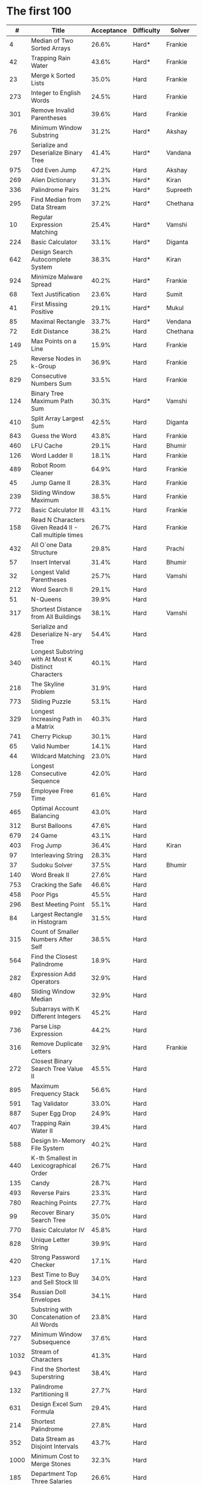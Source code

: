 # -*- mode: org -*-
#+STARTUP: indent hidestars showall

* The first 100

|    # | Title                                                  | Acceptance | Difficulty | Solver   |
|------+--------------------------------------------------------+------------+------------+----------|
|    4 | Median of Two Sorted Arrays                            |      26.6% | Hard*      | Frankie  |
|   42 | Trapping Rain Water                                    |      43.6% | Hard*      | Frankie  |
|   23 | Merge k Sorted Lists                                   |      35.0% | Hard       | Frankie  |
|  273 | Integer to English Words                               |      24.5% | Hard       | Frankie  |
|  301 | Remove Invalid Parentheses                             |      39.6% | Hard       | Frankie  |
|   76 | Minimum Window Substring                               |      31.2% | Hard*      | Akshay   |
|  297 | Serialize and Deserialize Binary Tree                  |      41.4% | Hard*      | Vandana  |
|  975 | Odd Even Jump                                          |      47.2% | Hard       | Akshay   |
|  269 | Alien Dictionary                                       |      31.3% | Hard*      | Kiran    |
|  336 | Palindrome Pairs                                       |      31.2% | Hard*      | Supreeth |
|  295 | Find Median from Data Stream                           |      37.2% | Hard*      | Chethana |
|   10 | Regular Expression Matching                            |      25.4% | Hard*      | Vamshi   |
|  224 | Basic Calculator                                       |      33.1% | Hard*      | Diganta  |
|  642 | Design Search Autocomplete System                      |      38.3% | Hard*      | Kiran    |
|  924 | Minimize Malware Spread                                |      40.2% | Hard*      | Frankie  |
|   68 | Text Justification                                     |      23.6% | Hard       | Sumit    |
|   41 | First Missing Positive                                 |      29.1% | Hard*      | Mukul    |
|   85 | Maximal Rectangle                                      |      33.7% | Hard*      | Vendana  |
|   72 | Edit Distance                                          |      38.2% | Hard       | Chethana |
|  149 | Max Points on a Line                                   |      15.9% | Hard       | Frankie  |
|   25 | Reverse Nodes in k-Group                               |      36.9% | Hard       | Frankie  |
|  829 | Consecutive Numbers Sum                                |      33.5% | Hard       | Frankie  |
|  124 | Binary Tree Maximum Path Sum                           |      30.3% | Hard*      | Vamshi   |
|  410 | Split Array Largest Sum                                |      42.5% | Hard       | Diganta  |
|  843 | Guess the Word                                         |      43.8% | Hard       | Frankie  |
|  460 | LFU Cache                                              |      29.1% | Hard       | Bhumir   |
|  126 | Word Ladder II                                         |      18.1% | Hard       | Frankie  |
|  489 | Robot Room Cleaner                                     |      64.9% | Hard       | Frankie  |
|   45 | Jump Game II                                           |      28.3% | Hard       | Frankie  |
|  239 | Sliding Window Maximum                                 |      38.5% | Hard       | Frankie  |
|  772 | Basic Calculator III                                   |      43.1% | Hard       | Frankie  |
|  158 | Read N Characters Given Read4 II - Call multiple times |      26.7% | Hard       | Frankie  |
|  432 | All O`one Data Structure                               |      29.8% | Hard       | Prachi   |
|   57 | Insert Interval                                        |      31.4% | Hard       | Bhumir   |
|   32 | Longest Valid Parentheses                              |      25.7% | Hard       | Vamshi   |
|  212 | Word Search II                                         |      29.1% | Hard       |          |
|   51 | N-Queens                                               |      39.9% | Hard       |          |
|  317 | Shortest Distance from All Buildings                   |      38.1% | Hard       | Vamshi   |
|  428 | Serialize and Deserialize N-ary Tree                   |      54.4% | Hard       |          |
|  340 | Longest Substring with At Most K Distinct Characters   |      40.1% | Hard       |          |
|  218 | The Skyline Problem                                    |      31.9% | Hard       |          |
|  773 | Sliding Puzzle                                         |      53.1% | Hard       |          |
|  329 | Longest Increasing Path in a Matrix                    |      40.3% | Hard       |          |
|  741 | Cherry Pickup                                          |      30.1% | Hard       |          |
|   65 | Valid Number                                           |      14.1% | Hard       |          |
|   44 | Wildcard Matching                                      |      23.0% | Hard       |          |
|  128 | Longest Consecutive Sequence                           |      42.0% | Hard       |          |
|  759 | Employee Free Time                                     |      61.6% | Hard       |          |
|  465 | Optimal Account Balancing                              |      43.0% | Hard       |          |
|  312 | Burst Balloons                                         |      47.6% | Hard       |          |
|  679 | 24 Game                                                |      43.1% | Hard       |          |
|  403 | Frog Jump                                              |      36.4% | Hard       | Kiran    |
|   97 | Interleaving String                                    |      28.3% | Hard       |          |
|   37 | Sudoku Solver                                          |      37.5% | Hard       | Bhumir   |
|  140 | Word Break II                                          |      27.6% | Hard       |          |
|  753 | Cracking the Safe                                      |      46.6% | Hard       |          |
|  458 | Poor Pigs                                              |      45.5% | Hard       |          |
|  296 | Best Meeting Point                                     |      55.1% | Hard       |          |
|   84 | Largest Rectangle in Histogram                         |      31.5% | Hard       |          |
|  315 | Count of Smaller Numbers After Self                    |      38.5% | Hard       |          |
|  564 | Find the Closest Palindrome                            |      18.9% | Hard       |          |
|  282 | Expression Add Operators                               |      32.9% | Hard       |          |
|  480 | Sliding Window Median                                  |      32.9% | Hard       |          |
|  992 | Subarrays with K Different Integers                    |      45.2% | Hard       |          |
|  736 | Parse Lisp Expression                                  |      44.2% | Hard       |          |
|  316 | Remove Duplicate Letters                               |      32.9% | Hard       | Frankie  |
|  272 | Closest Binary Search Tree Value II                    |      45.5% | Hard       |          |
|  895 | Maximum Frequency Stack                                |      56.6% | Hard       |          |
|  591 | Tag Validator                                          |      33.0% | Hard       |          |
|  887 | Super Egg Drop                                         |      24.9% | Hard       |          |
|  407 | Trapping Rain Water II                                 |      39.4% | Hard       |          |
|  588 | Design In-Memory File System                           |      40.2% | Hard       |          |
|  440 | K-th Smallest in Lexicographical Order                 |      26.7% | Hard       |          |
|  135 | Candy                                                  |      28.7% | Hard       |          |
|  493 | Reverse Pairs                                          |      23.3% | Hard       |          |
|  780 | Reaching Points                                        |      27.7% | Hard       |          |
|   99 | Recover Binary Search Tree                             |      35.0% | Hard       |          |
|  770 | Basic Calculator IV                                    |      45.8% | Hard       |          |
|  828 | Unique Letter String                                   |      39.9% | Hard       |          |
|  420 | Strong Password Checker                                |      17.1% | Hard       |          |
|  123 | Best Time to Buy and Sell Stock III                    |      34.0% | Hard       |          |
|  354 | Russian Doll Envelopes                                 |      34.1% | Hard       |          |
|   30 | Substring with Concatenation of All Words              |      23.8% | Hard       |          |
|  727 | Minimum Window Subsequence                             |      37.6% | Hard       |          |
| 1032 | Stream of Characters                                   |      41.3% | Hard       |          |
|  943 | Find the Shortest Superstring                          |      38.4% | Hard       |          |
|  132 | Palindrome Partitioning II                             |      27.7% | Hard       |          |
|  631 | Design Excel Sum Formula                               |      29.4% | Hard       |          |
|  214 | Shortest Palindrome                                    |      27.8% | Hard       |          |
|  352 | Data Stream as Disjoint Intervals                      |      43.7% | Hard       |          |
| 1000 | Minimum Cost to Merge Stones                           |      32.3% | Hard       |          |
|  185 | Department Top Three Salaries                          |      26.6% | Hard       |          |
|  381 | Insert Delete GetRandom O(1) - Duplicates allowed      |      32.1% | Hard       |          |
|  363 | Max Sum of Rectangle No Larger Than K                  |      35.4% | Hard       |          |
|  472 | Concatenated Words                                     |      35.3% | Hard       |          |
|  862 | Shortest Subarray with Sum at Least K                  |      22.3% | Hard       |          |
|  726 | Number of Atoms                                        |      45.0% | Hard       |          |
|  710 | Random Pick with Blacklist                             |      31.3% | Hard       |          |
|  857 | Minimum Cost to Hire K Workers                         |      47.6% | Hard       |          |

* The next 100

|    # | Title                                                  | Acceptance | Difficulty | Solver |
|------+--------------------------------------------------------+------------+------------+--------|
|  291 | Word Pattern II                                        |      41.1% | Hard       |        |
| 1001 | Grid Illumination                                      |      34.7% | Hard       |        |
|  847 | Shortest Path Visiting All Nodes                       |      47.3% | Hard       |        |
|  818 | Race Car                                               |      35.4% | Hard       |        |
|  675 | Cut Off Trees for Golf Event                           |      30.8% | Hard       |        |
|  871 | Minimum Number of Refueling Stops                      |      29.2% | Hard       |        |
|  730 | Count Different Palindromic Subsequences               |      39.2% | Hard       |        |
|  803 | Bricks Falling When Hit                                |      28.9% | Hard       |        |
|  308 | Range Sum Query 2D - Mutable                           |      32.3% | Hard       |        |
|  527 | Word Abbreviation                                      |      50.4% | Hard       |        |
| 1036 | Escape a Large Maze                                    |      36.2% | Hard       |        |
|  913 | Cat and Mouse                                          |      28.8% | Hard       |        |
|  683 | K Empty Slots                                          |      34.3% | Hard       |        |
|  920 | Number of Music Playlists                              |      43.9% | Hard       |        |
|  834 | Sum of Distances in Tree                               |      39.7% | Hard       |        |
|  552 | Student Attendance Record II                           |      33.4% | Hard       |        |
|  632 | Smallest Range                                         |      48.0% | Hard       |        |
|  689 | Maximum Sum of 3 Non-Overlapping Subarrays             |      44.3% | Hard       |        |
|  159 | Longest Substring with At Most Two Distinct Characters |      47.3% | Hard       |        |
|  691 | Stickers to Spell Word                                 |      38.5% | Hard       |        |
|  854 | K-Similar Strings                                      |      34.0% | Hard       |        |
|  839 | Similar String Groups                                  |      34.9% | Hard       |        |
|  968 | Binary Tree Cameras                                    |      35.3% | Hard       |        |
|  425 | Word Squares                                           |      44.5% | Hard       |        |
|  233 | Number of Digit One                                    |      30.3% | Hard       |        |
|  765 | Couples Holding Hands                                  |      51.8% | Hard       |        |
|  188 | Best Time to Buy and Sell Stock IV                     |      26.5% | Hard       |        |
|  715 | Range Module                                           |      35.8% | Hard       |        |
|  980 | Unique Paths III                                       |      71.3% | Hard       |        |
|  774 | Minimize Max Distance to Gas Station                   |      42.2% | Hard       |        |
|  262 | Trips and Users                                        |      25.5% | Hard       |        |
|  466 | Count The Repetitions                                  |      27.4% | Hard       |        |
|  265 | Paint House II                                         |      41.8% | Hard       |        |
|  964 | Least Operators to Express Number                      |      40.8% | Hard       |        |
|  488 | Zuma Game                                              |      39.2% | Hard       |        |
|  936 | Stamping The Sequence                                  |      36.3% | Hard       |        |
|  960 | Delete Columns to Make Sorted III                      |      52.9% | Hard       |        |
|  499 | The Maze III                                           |      37.5% | Hard       |        |
|  321 | Create Maximum Number                                  |      25.5% | Hard       |        |
|  174 | Dungeon Game                                           |      27.4% | Hard       |        |
|   52 | N-Queens II                                            |      52.5% | Hard       |        |
| 1028 | Recover a Tree From Preorder Traversal                 |      70.0% | Hard       |        |
|  805 | Split Array With Same Average                          |      24.5% | Hard       |        |
|  600 | Non-negative Integers without Consecutive Ones         |      32.8% | Hard       |        |
|  248 | Strobogrammatic Number III                             |      36.8% | Hard       |        |
|  850 | Rectangle Area II                                      |      45.1% | Hard       |        |
|  928 | Minimize Malware Spread II                             |      39.5% | Hard       |        |
|  995 | Minimum Number of K Consecutive Bit Flips              |      48.2% | Hard       |        |
|   87 | Scramble String                                        |      31.8% | Hard       |        |
|  431 | Encode N-ary Tree to Binary Tree                       |      64.3% | Hard       |        |
|  302 | Smallest Rectangle Enclosing Black Pixels              |      49.4% | Hard       |        |
|  778 | Swim in Rising Water                                   |      48.0% | Hard       |        |
|  719 | Find K-th Smallest Pair Distance                       |      29.3% | Hard       |        |
|  145 | Binary Tree Postorder Traversal                        |      49.0% | Hard       |        |
|  471 | Encode String with Shortest Length                     |      45.3% | Hard       |        |
|  154 | Find Minimum in Rotated Sorted Array II                |      39.5% | Hard       |        |
| 1012 | Numbers With Repeated Digits                           |      34.9% | Hard       |        |
|  685 | Redundant Connection II                                |      30.9% | Hard       |        |
|  927 | Three Equal Parts                                      |      30.5% | Hard       |        |
|  630 | Course Schedule III                                    |      31.9% | Hard       |        |
|  115 | Distinct Subsequences                                  |      35.3% | Hard       |        |
|  972 | Equal Rational Numbers                                 |      40.2% | Hard       |        |
|  305 | Number of Islands II                                   |      41.7% | Hard       |        |
|  568 | Maximum Vacation Days                                  |      38.3% | Hard       |        |
|  996 | Number of Squareful Arrays                             |      47.6% | Hard       |        |
|  815 | Bus Routes                                             |      40.4% | Hard       |        |
|  164 | Maximum Gap                                            |      32.8% | Hard       |        |
|  335 | Self Crossing                                          |      27.1% | Hard       |        |
|  761 | Special Binary String                                  |      52.0% | Hard       |        |
|  798 | Smallest Rotation with Highest Score                   |      40.4% | Hard       |        |
| 1044 | Longest Duplicate Substring                            |      22.7% | Hard       |        |
|  786 | K-th Smallest Prime Fraction                           |      40.0% | Hard       |        |
|  903 | Valid Permutations for DI Sequence                     |      44.9% | Hard       |        |
|  330 | Patching Array                                         |      33.4% | Hard       |        |
|  906 | Super Palindromes                                      |      30.3% | Hard       |        |
|  827 | Making A Large Island                                  |      43.4% | Hard       |        |
| 1096 | Brace Expansion II                                     |      52.5% | Hard       |        |
|  768 | Max Chunks To Make Sorted II                           |      46.2% | Hard       |        |
|  864 | Shortest Path to Get All Keys                          |      36.3% | Hard       |        |
|  982 | Triples with Bitwise AND Equal To Zero                 |      54.1% | Hard       |        |
|  956 | Tallest Billboard                                      |      38.5% | Hard       |        |
|  902 | Numbers At Most N Given Digit Set                      |      28.7% | Hard       |        |
|  639 | Decode Ways II                                         |      25.3% | Hard       |        |
|  878 | Nth Magical Number                                     |      25.6% | Hard       |        |
|  940 | Distinct Subsequences II                               |      39.9% | Hard       |        |
|  327 | Count of Range Sum                                     |      33.0% | Hard       |        |
|  391 | Perfect Rectangle                                      |      28.3% | Hard       |        |
|  745 | Prefix and Suffix Search                               |      31.0% | Hard       |        |
|  668 | Kth Smallest Number in Multiplication Table            |      42.2% | Hard       |        |
|  358 | Rearrange String k Distance Apart                      |      33.0% | Hard       |        |
|  732 | My Calendar III                                        |      55.4% | Hard       |        |
|  502 | IPO                                                    |      38.1% | Hard       |        |
| 1074 | Number of Submatrices That Sum to Target               |      58.9% | Hard       |        |
| 1106 | Parsing A Boolean Expression                           |      59.3% | Hard       |        |
| 1097 | Game Play Analysis V                                   |      45.0% | Hard       |        |
| 1095 | Find in Mountain Array                                 |      33.0% | Hard       |        |
| 1092 | Shortest Common Supersequence                          |      47.7% | Hard       |        |
| 1088 | Confusing Number II                                    |      34.4% | Hard       |        |
| 1067 | Digit Count in Range                                   |      35.7% | Hard       |        |
| 1063 | Number of Valid Subarrays                              |      74.4% | Hard       |        |
|  952 | Largest Component Size by Common Factor                |      26.5% | Hard       |        |
|  899 | Orderly Queue                                          |      47.6% | Hard       |        |
|  891 | Sum of Subsequence Widths                              |      29.2% | Hard       |        |
|  882 | Reachable Nodes In Subdivided Graph                    |      38.2% | Hard       |        |
|  879 | Profitable Schemes                                     |      36.9% | Hard       |        |
|  810 | Chalkboard XOR Game                                    |      45.0% | Hard       |        |
|  793 | Preimage Size of Factorial Zeroes Function             |      39.1% | Hard       |        |
|  782 | Transform to Chessboard                                |      39.9% | Hard       |        |
|  757 | Set Intersection Size At Least Two                     |      37.0% | Hard       |        |
|  749 | Contain Virus                                          |      41.2% | Hard       |        |
|  711 | Number of Distinct Islands II                          |      46.3% | Hard       |        |
|  699 | Falling Squares                                        |      40.1% | Hard       |        |
|  664 | Strange Printer                                        |      37.0% | Hard       |        |
|  660 | Remove 9                                               |      51.6% | Hard       |        |
|  656 | Coin Path                                              |      27.0% | Hard       |        |
|  644 | Maximum Average Subarray II                            |      28.8% | Hard       |        |
|  629 | K Inverse Pairs Array                                  |      29.4% | Hard       |        |
|  618 | Students Report By Geography                           |      43.2% | Hard       |        |
|  615 | Average Salary: Departments VS Company                 |      38.2% | Hard       |        |
|  601 | Human Traffic of Stadium                               |      36.7% | Hard       |        |
|  587 | Erect the Fence                                        |      34.4% | Hard       |        |
|  579 | Find Cumulative Salary of an Employee                  |      34.3% | Hard       |        |
|  571 | Find Median Given Frequency of Numbers                 |      46.9% | Hard       |        |
|  569 | Median Employee Salary                                 |      47.8% | Hard       |        |
|  546 | Remove Boxes                                           |      38.5% | Hard       |        |
|  517 | Super Washing Machines                                 |      37.0% | Hard       |        |
|  514 | Freedom Trail                                          |      40.8% | Hard       |        |
|  483 | Smallest Good Base                                     |      34.3% | Hard       |        |
|  479 | Largest Palindrome Product                             |      27.5% | Hard       |        |
|  446 | Arithmetic Slices II - Subsequence                     |      30.4% | Hard       |        |
|  411 | Minimum Unique Word Abbreviation                       |      35.1% | Hard       |        |
